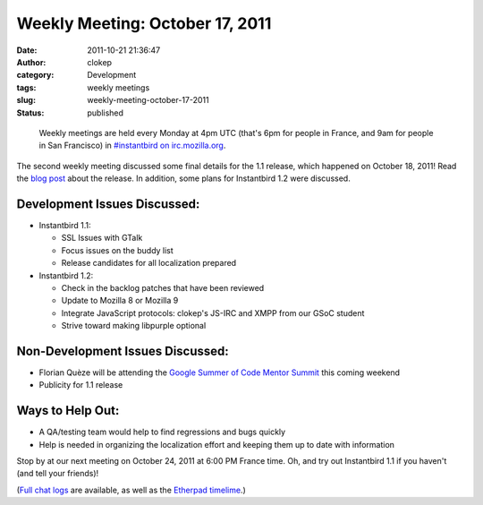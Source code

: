 Weekly Meeting: October 17, 2011
################################
:date: 2011-10-21 21:36:47
:author: clokep
:category: Development
:tags: weekly meetings
:slug: weekly-meeting-october-17-2011
:status: published

..

    Weekly meetings are held every Monday at 4pm UTC (that's 6pm for
    people in France, and 9am for people in San Francisco) in
    `#instantbird on
    irc.mozilla.org <irc://irc.mozilla.org/instantbird>`__.

The second weekly meeting discussed some final details for the 1.1 release,
which happened on October 18, 2011! Read the `blog post`_ about the release. In
addition, some plans for Instantbird 1.2 were discussed.

Development Issues Discussed:
-----------------------------

* Instantbird 1.1:

  - SSL Issues with GTalk
  - Focus issues on the buddy list
  - Release candidates for all localization prepared

* Instantbird 1.2:

  - Check in the backlog patches that have been reviewed
  - Update to Mozilla 8 or Mozilla 9
  - Integrate JavaScript protocols: clokep's JS-IRC and XMPP from our GSoC student
  - Strive toward making libpurple optional

Non-Development Issues Discussed:
---------------------------------

- Florian Quèze will be attending the `Google Summer of Code Mentor
  Summit <http://gsoc-wiki.osuosl.org/index.php/2011>`__ this coming
  weekend
- Publicity for 1.1 release

**Ways to Help Out:**
---------------------

-  A QA/testing team would help to find regressions and bugs quickly
-  Help is needed in organizing the localization effort and keeping them
   up to date with information

Stop by at our next meeting on October 24, 2011 at 6:00 PM France time. 
Oh, and try out Instantbird 1.1 if you haven't (and tell your friends)!

(`Full chat logs <http://log.bezut.info/instantbird/111017/#m190>`__ are
available, as well as the `Etherpad
timelime <https://etherpad.mozilla.org/instantbird-weekly-meeting-20111017>`__.)

.. _blog post: {filename}/articles/instantbird-1-1-released.rst
